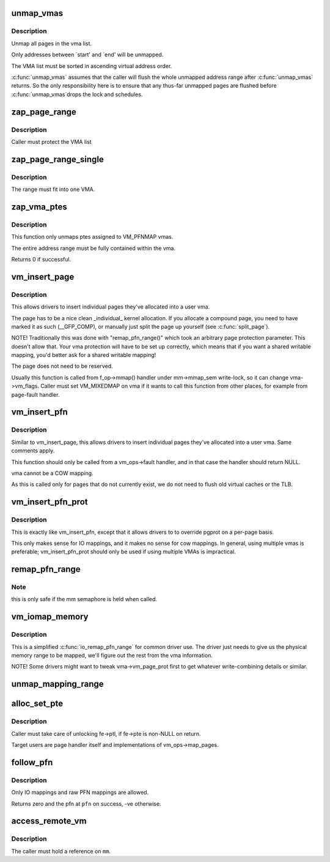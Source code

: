 .. -*- coding: utf-8; mode: rst -*-
.. src-file: mm/memory.c

.. _`unmap_vmas`:

unmap_vmas
==========

.. c:function:: void unmap_vmas(struct mmu_gather *tlb, struct vm_area_struct *vma, unsigned long start_addr, unsigned long end_addr)

    unmap a range of memory covered by a list of vma's

    :param struct mmu_gather \*tlb:
        address of the caller's struct mmu_gather

    :param struct vm_area_struct \*vma:
        the starting vma

    :param unsigned long start_addr:
        virtual address at which to start unmapping

    :param unsigned long end_addr:
        virtual address at which to end unmapping

.. _`unmap_vmas.description`:

Description
-----------

Unmap all pages in the vma list.

Only addresses between \`start' and \`end' will be unmapped.

The VMA list must be sorted in ascending virtual address order.

\ :c:func:`unmap_vmas`\  assumes that the caller will flush the whole unmapped address
range after \ :c:func:`unmap_vmas`\  returns.  So the only responsibility here is to
ensure that any thus-far unmapped pages are flushed before \ :c:func:`unmap_vmas`\ 
drops the lock and schedules.

.. _`zap_page_range`:

zap_page_range
==============

.. c:function:: void zap_page_range(struct vm_area_struct *vma, unsigned long start, unsigned long size, struct zap_details *details)

    remove user pages in a given range

    :param struct vm_area_struct \*vma:
        vm_area_struct holding the applicable pages

    :param unsigned long start:
        starting address of pages to zap

    :param unsigned long size:
        number of bytes to zap

    :param struct zap_details \*details:
        details of shared cache invalidation

.. _`zap_page_range.description`:

Description
-----------

Caller must protect the VMA list

.. _`zap_page_range_single`:

zap_page_range_single
=====================

.. c:function:: void zap_page_range_single(struct vm_area_struct *vma, unsigned long address, unsigned long size, struct zap_details *details)

    remove user pages in a given range

    :param struct vm_area_struct \*vma:
        vm_area_struct holding the applicable pages

    :param unsigned long address:
        starting address of pages to zap

    :param unsigned long size:
        number of bytes to zap

    :param struct zap_details \*details:
        details of shared cache invalidation

.. _`zap_page_range_single.description`:

Description
-----------

The range must fit into one VMA.

.. _`zap_vma_ptes`:

zap_vma_ptes
============

.. c:function:: int zap_vma_ptes(struct vm_area_struct *vma, unsigned long address, unsigned long size)

    remove ptes mapping the vma

    :param struct vm_area_struct \*vma:
        vm_area_struct holding ptes to be zapped

    :param unsigned long address:
        starting address of pages to zap

    :param unsigned long size:
        number of bytes to zap

.. _`zap_vma_ptes.description`:

Description
-----------

This function only unmaps ptes assigned to VM_PFNMAP vmas.

The entire address range must be fully contained within the vma.

Returns 0 if successful.

.. _`vm_insert_page`:

vm_insert_page
==============

.. c:function:: int vm_insert_page(struct vm_area_struct *vma, unsigned long addr, struct page *page)

    insert single page into user vma

    :param struct vm_area_struct \*vma:
        user vma to map to

    :param unsigned long addr:
        target user address of this page

    :param struct page \*page:
        source kernel page

.. _`vm_insert_page.description`:

Description
-----------

This allows drivers to insert individual pages they've allocated
into a user vma.

The page has to be a nice clean \_individual\_ kernel allocation.
If you allocate a compound page, you need to have marked it as
such (__GFP_COMP), or manually just split the page up yourself
(see \ :c:func:`split_page`\ ).

NOTE! Traditionally this was done with "remap_pfn_range()" which
took an arbitrary page protection parameter. This doesn't allow
that. Your vma protection will have to be set up correctly, which
means that if you want a shared writable mapping, you'd better
ask for a shared writable mapping!

The page does not need to be reserved.

Usually this function is called from f_op->mmap() handler
under mm->mmap_sem write-lock, so it can change vma->vm_flags.
Caller must set VM_MIXEDMAP on vma if it wants to call this
function from other places, for example from page-fault handler.

.. _`vm_insert_pfn`:

vm_insert_pfn
=============

.. c:function:: int vm_insert_pfn(struct vm_area_struct *vma, unsigned long addr, unsigned long pfn)

    insert single pfn into user vma

    :param struct vm_area_struct \*vma:
        user vma to map to

    :param unsigned long addr:
        target user address of this page

    :param unsigned long pfn:
        source kernel pfn

.. _`vm_insert_pfn.description`:

Description
-----------

Similar to vm_insert_page, this allows drivers to insert individual pages
they've allocated into a user vma. Same comments apply.

This function should only be called from a vm_ops->fault handler, and
in that case the handler should return NULL.

vma cannot be a COW mapping.

As this is called only for pages that do not currently exist, we
do not need to flush old virtual caches or the TLB.

.. _`vm_insert_pfn_prot`:

vm_insert_pfn_prot
==================

.. c:function:: int vm_insert_pfn_prot(struct vm_area_struct *vma, unsigned long addr, unsigned long pfn, pgprot_t pgprot)

    insert single pfn into user vma with specified pgprot

    :param struct vm_area_struct \*vma:
        user vma to map to

    :param unsigned long addr:
        target user address of this page

    :param unsigned long pfn:
        source kernel pfn

    :param pgprot_t pgprot:
        pgprot flags for the inserted page

.. _`vm_insert_pfn_prot.description`:

Description
-----------

This is exactly like vm_insert_pfn, except that it allows drivers to
to override pgprot on a per-page basis.

This only makes sense for IO mappings, and it makes no sense for
cow mappings.  In general, using multiple vmas is preferable;
vm_insert_pfn_prot should only be used if using multiple VMAs is
impractical.

.. _`remap_pfn_range`:

remap_pfn_range
===============

.. c:function:: int remap_pfn_range(struct vm_area_struct *vma, unsigned long addr, unsigned long pfn, unsigned long size, pgprot_t prot)

    remap kernel memory to userspace

    :param struct vm_area_struct \*vma:
        user vma to map to

    :param unsigned long addr:
        target user address to start at

    :param unsigned long pfn:
        physical address of kernel memory

    :param unsigned long size:
        size of map area

    :param pgprot_t prot:
        page protection flags for this mapping

.. _`remap_pfn_range.note`:

Note
----

this is only safe if the mm semaphore is held when called.

.. _`vm_iomap_memory`:

vm_iomap_memory
===============

.. c:function:: int vm_iomap_memory(struct vm_area_struct *vma, phys_addr_t start, unsigned long len)

    remap memory to userspace

    :param struct vm_area_struct \*vma:
        user vma to map to

    :param phys_addr_t start:
        start of area

    :param unsigned long len:
        size of area

.. _`vm_iomap_memory.description`:

Description
-----------

This is a simplified \ :c:func:`io_remap_pfn_range`\  for common driver use. The
driver just needs to give us the physical memory range to be mapped,
we'll figure out the rest from the vma information.

NOTE! Some drivers might want to tweak vma->vm_page_prot first to get
whatever write-combining details or similar.

.. _`unmap_mapping_range`:

unmap_mapping_range
===================

.. c:function:: void unmap_mapping_range(struct address_space *mapping, loff_t const holebegin, loff_t const holelen, int even_cows)

    unmap the portion of all mmaps in the specified address_space corresponding to the specified page range in the underlying file.

    :param struct address_space \*mapping:
        the address space containing mmaps to be unmapped.

    :param loff_t const holebegin:
        byte in first page to unmap, relative to the start of
        the underlying file.  This will be rounded down to a PAGE_SIZE
        boundary.  Note that this is different from \ :c:func:`truncate_pagecache`\ , which
        must keep the partial page.  In contrast, we must get rid of
        partial pages.

    :param loff_t const holelen:
        size of prospective hole in bytes.  This will be rounded
        up to a PAGE_SIZE boundary.  A holelen of zero truncates to the
        end of the file.

    :param int even_cows:
        1 when truncating a file, unmap even private COWed pages;
        but 0 when invalidating pagecache, don't throw away private data.

.. _`alloc_set_pte`:

alloc_set_pte
=============

.. c:function:: int alloc_set_pte(struct fault_env *fe, struct mem_cgroup *memcg, struct page *page)

    setup new PTE entry for given page and add reverse page mapping. If needed, the fucntion allocates page table or use pre-allocated.

    :param struct fault_env \*fe:
        fault environment

    :param struct mem_cgroup \*memcg:
        memcg to charge page (only for private mappings)

    :param struct page \*page:
        page to map

.. _`alloc_set_pte.description`:

Description
-----------

Caller must take care of unlocking fe->ptl, if fe->pte is non-NULL on return.

Target users are page handler itself and implementations of
vm_ops->map_pages.

.. _`follow_pfn`:

follow_pfn
==========

.. c:function:: int follow_pfn(struct vm_area_struct *vma, unsigned long address, unsigned long *pfn)

    look up PFN at a user virtual address

    :param struct vm_area_struct \*vma:
        memory mapping

    :param unsigned long address:
        user virtual address

    :param unsigned long \*pfn:
        location to store found PFN

.. _`follow_pfn.description`:

Description
-----------

Only IO mappings and raw PFN mappings are allowed.

Returns zero and the pfn at \ ``pfn``\  on success, -ve otherwise.

.. _`access_remote_vm`:

access_remote_vm
================

.. c:function:: int access_remote_vm(struct mm_struct *mm, unsigned long addr, void *buf, int len, int write)

    access another process' address space

    :param struct mm_struct \*mm:
        the mm_struct of the target address space

    :param unsigned long addr:
        start address to access

    :param void \*buf:
        source or destination buffer

    :param int len:
        number of bytes to transfer

    :param int write:
        whether the access is a write

.. _`access_remote_vm.description`:

Description
-----------

The caller must hold a reference on \ ``mm``\ .

.. This file was automatic generated / don't edit.

